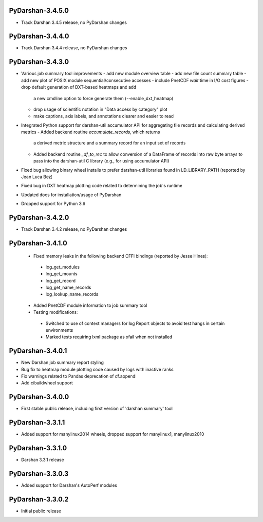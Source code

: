 PyDarshan-3.4.5.0
=================
* Track Darshan 3.4.5 release, no PyDarshan changes

PyDarshan-3.4.4.0
=================
* Track Darshan 3.4.4 release, no PyDarshan changes

PyDarshan-3.4.3.0
=================
* Various job summary tool improvements
  - add new module overview table
  - add new file count summary table
  - add new plot of POSIX module sequential/consecutive accesses
  - include PnetCDF `wait` time in I/O cost figures
  - drop default generation of DXT-based heatmaps and add
    a new cmdline option to force generate them (--enable_dxt_heatmap)
  - drop usage of scientific notation in "Data access by category"
    plot
  - make captions, axis labels, and annotations clearer and
    easier to read
* Integrated Python support for darshan-util accumulator API for
  aggregating file records and calculating derived metrics
  - Added backend routine `accumulate_records`, which returns
    a derived metric structure and a summary record for an
    input set of records
  - Added backend routine `_df_to_rec` to allow conversion of
    a DataFrame of records into raw byte arrays to pass into
    the darshan-util C library (e.g., for using accumulator API)
* Fixed bug allowing binary wheel installs to prefer darshan-util
  libraries found in LD_LIBRARY_PATH (reported by Jean Luca Bez)
* Fixed bug in DXT heatmap plotting code related to determining
  the job's runtime
* Updated docs for installation/usage of PyDarshan
* Dropped support for Python 3.6

PyDarshan-3.4.2.0
=================
* Track Darshan 3.4.2 release, no PyDarshan changes

PyDarshan-3.4.1.0
=================
 * Fixed memory leaks in the following backend CFFI bindings
   (reported by Jesse Hines):
  - log_get_modules
  - log_get_mounts
  - log_get_record
  - log_get_name_records
  - log_lookup_name_records
 * Added PnetCDF module information to job summary tool
 * Testing modifications:
  - Switched to use of context managers for log Report objects to
    avoid test hangs in certain environments
  - Marked tests requiring lxml package as xfail when not installed

PyDarshan-3.4.0.1
=================
* New Darshan job summary report styling
* Bug fix to heatmap module plotting code caused by logs
  with inactive ranks
* Fix warnings related to Pandas deprecation of df.append
* Add cibuildwheel support

PyDarshan-3.4.0.0
=================
* First stable public release, including first version of
  'darshan summary' tool

PyDarshan-3.3.1.1
=================
* Added support for manylinux2014 wheels, dropped support
  for manylinux1, manylinux2010

PyDarshan-3.3.1.0
=================
* Darshan 3.3.1 release

PyDarshan-3.3.0.3
=================
* Added support for Darshan's AutoPerf modules

PyDarshan-3.3.0.2
=================
* Initial public release
